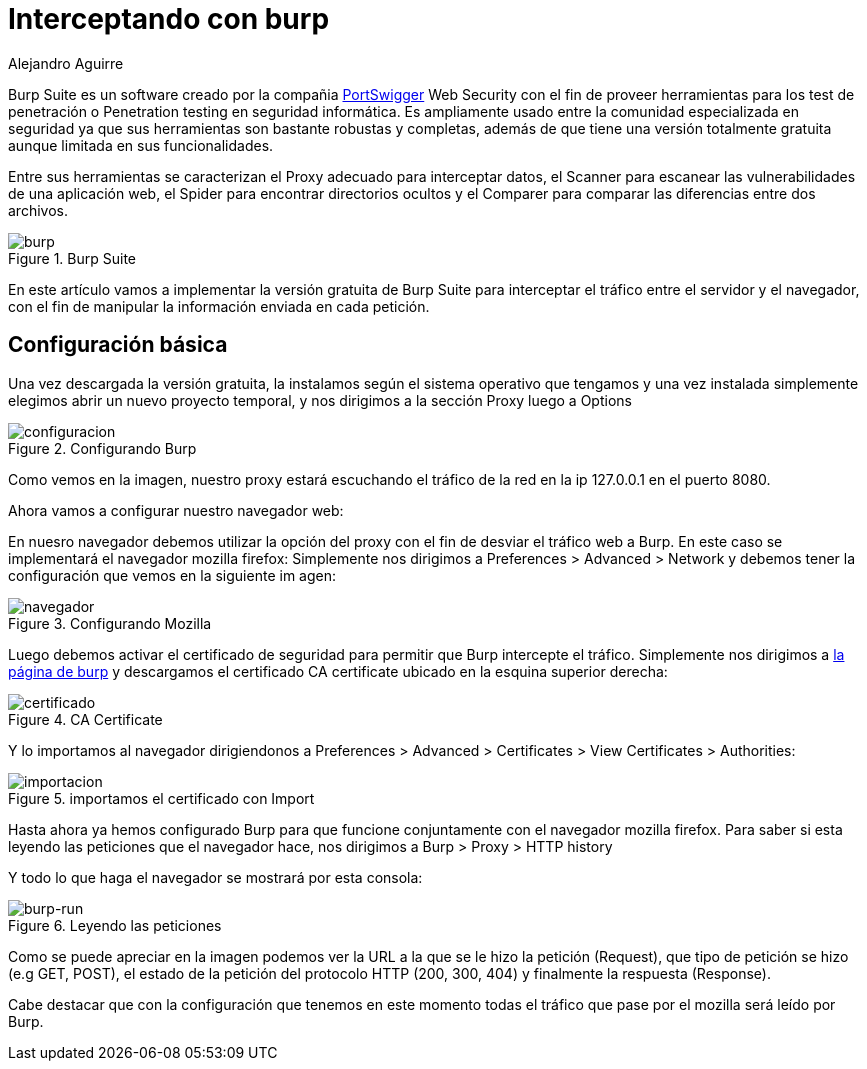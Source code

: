 :slug: interceptando-burp/
:date: 2017-01-30
:category: ataques
:tags: herramienta, proxy, interceptar
:image: burp-intercept.png
:alt: Imagen de inicio del programa Burp
:description: BurpSuite es un software desarrollado para realizar Pruebas de penetración o Pentesting. Cuenta con una amplia variedad de herramientas y funcionalidades para encontrar vulnerabilidades. En este artículo utilizaremos burp para resolver un reto de hacking al interceptar tráfico de información.
:keywords: Seguridad, Software, BurpSuite, Interceptar, Tráfico, Servidor.
:author: Alejandro Aguirre
:writer: alejoa
:name: Alejandro Aguirre Soto
:about1: Ingeniero mecatrónico, Escuela de Ingeniería de Antioquia, Maestría en Simulación de sistemas fluidos, Arts et Métiers Paristech, Francia, Java programming specialization, Duke University , USA
:about2: Apasionado por el conocimiento, el arte y la ciencia.

= Interceptando con burp

Burp Suite es un software creado por la compañia
link:https://portswigger.net/burp/[PortSwigger] Web Security con el fin de proveer
herramientas para los test de penetración o Penetration testing en seguridad
informática. Es ampliamente usado entre la comunidad especializada en seguridad
ya que sus herramientas son bastante robustas y completas, además de que tiene
una versión totalmente gratuita aunque limitada en sus funcionalidades.

Entre sus herramientas se caracterizan el Proxy adecuado para interceptar
datos, el Scanner para escanear las vulnerabilidades de una aplicación web, el
Spider para encontrar directorios ocultos y el Comparer para comparar las
diferencias entre dos archivos.

.Burp Suite
image::burp-intercept.png[burp]

En este artículo vamos a implementar la versión gratuita de Burp Suite para
interceptar el tráfico entre el servidor y el navegador, con el fin de
manipular la información enviada en cada petición.

== Configuración básica

Una vez descargada la versión gratuita, la instalamos según el sistema
operativo que tengamos y una vez instalada simplemente elegimos abrir un nuevo
proyecto temporal, y nos dirigimos a la sección Proxy luego a Options

.Configurando Burp
image::configuracion-burp.png[configuracion]

Como vemos en la imagen, nuestro proxy estará escuchando el tráfico de la red en
la ip 127.0.0.1 en el puerto 8080.

Ahora vamos a configurar nuestro navegador web:

En nuesro navegador debemos utilizar la opción del proxy con el fin de desviar
el tráfico web a Burp. En este caso se implementará el navegador mozilla
firefox:
Simplemente nos dirigimos a Preferences > Advanced > Network y debemos tener
la configuración que vemos en la siguiente im
agen:

.Configurando Mozilla
image::configuracion-navegador.png[navegador]

Luego debemos activar el certificado de seguridad para permitir que Burp
intercepte el tráfico. Simplemente nos dirigimos a
link:http://burp/[la página de +burp+] y descargamos
el certificado CA certificate ubicado en la esquina superior derecha:

.CA Certificate
image::certificado.png[certificado]

Y lo importamos al navegador dirigiendonos a Preferences > Advanced >
Certificates > View Certificates > Authorities:

.importamos el certificado con Import
image::importar.png[importacion]

Hasta ahora ya hemos configurado Burp para que funcione conjuntamente con el
navegador mozilla firefox. Para saber si esta leyendo las peticiones que el
navegador hace, nos dirigimos a Burp > Proxy > HTTP history

Y todo lo que haga el navegador se mostrará por esta consola:

.Leyendo las peticiones
image::burp-activo.png[burp-run]

Como se puede apreciar en la imagen podemos ver la URL a la que se le hizo la
petición (Request), que tipo de petición se hizo (e.g GET, POST), el estado de
la petición del protocolo HTTP (200, 300, 404) y finalmente la respuesta
(Response).

Cabe destacar que con la configuración que tenemos en este momento todas el
tráfico que pase por el mozilla será leído por Burp.
